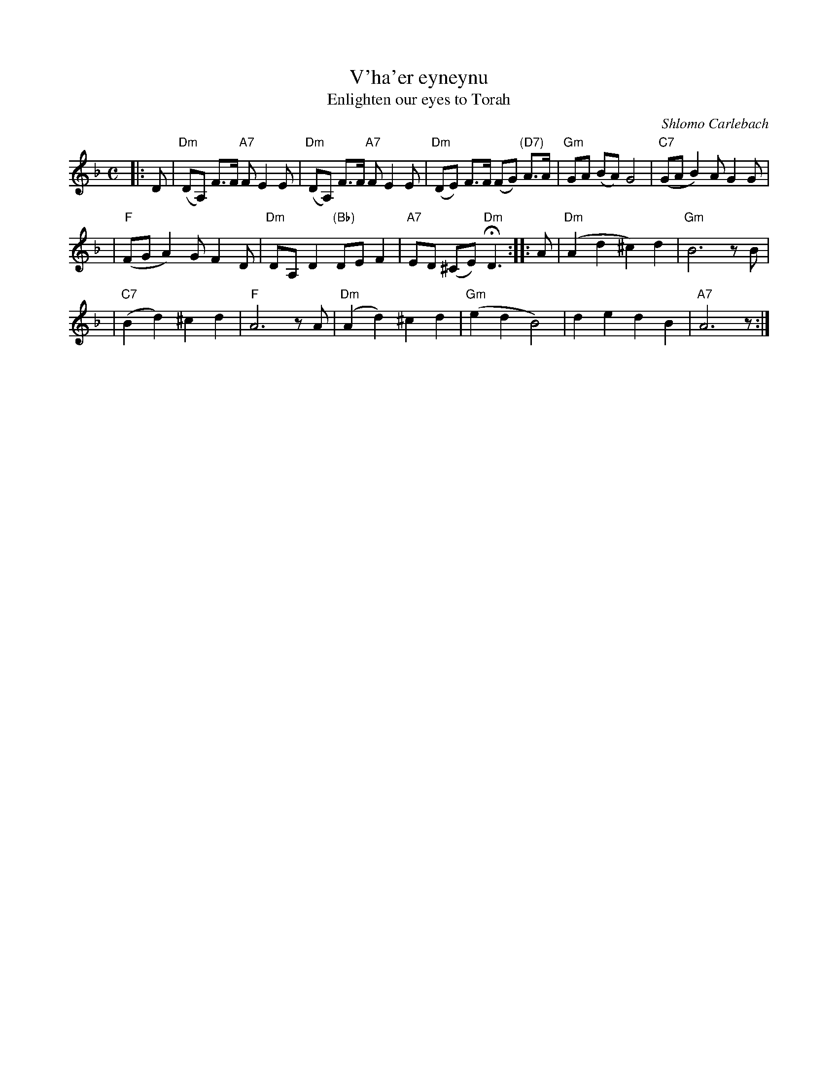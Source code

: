 X: 1
T: V'ha'er eyneynu
T: Enlighten our eyes to Torah
C: Shlomo Carlebach
M: C
L: 1/8
K: Dm
|: D \
| "Dm"(DA,) F>F "A7"F E2 E \
| "Dm"(DA,) F>F "A7"F E2 E \
| "Dm"(DE) F>F (FG) "(D7)"A>A \
| "Gm"GA (BA) G4 \
| "C7"(GA B2) AG2 G |
| "F"(FG A2) GF2 D \
| "Dm"DA, D2 "(Bb)"DE F2 \
| "A7"ED (^CE) "Dm"HD3 \
:: A \
| "Dm"(A2 d2 ^c2) d2 \
| "Gm"B6 zB |
| "C7"(B2 d2) ^c2 d2 \
| "F"A6 zA \
| "Dm"(A2 d2) ^c2 d2 \
| "Gm"(e2 d2 B4) \
| d2 e2 d2 B2 \
| "A7"A6  z :|
